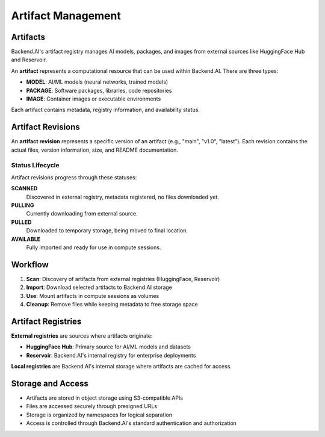 .. role:: raw-html-m2r(raw)
   :format: html

Artifact Management
===================

Artifacts
---------

Backend.AI's artifact registry manages AI models, packages, and images from external sources like HuggingFace Hub and Reservoir.

An **artifact** represents a computational resource that can be used within Backend.AI.
There are three types:

- **MODEL**: AI/ML models (neural networks, trained models)
- **PACKAGE**: Software packages, libraries, code repositories  
- **IMAGE**: Container images or executable environments

Each artifact contains metadata, registry information, and availability status.

Artifact Revisions
------------------

An **artifact revision** represents a specific version of an artifact (e.g., "main", "v1.0", "latest").
Each revision contains the actual files, version information, size, and README documentation.

Status Lifecycle
~~~~~~~~~~~~~~~~~

Artifact revisions progress through these statuses:

**SCANNED**
  Discovered in external registry, metadata registered, no files downloaded yet.

**PULLING** 
  Currently downloading from external source.

**PULLED**
  Downloaded to temporary storage, being moved to final location.

**AVAILABLE**
  Fully imported and ready for use in compute sessions.

Workflow
--------

1. **Scan**: Discovery of artifacts from external registries (HuggingFace, Reservoir)
2. **Import**: Download selected artifacts to Backend.AI storage  
3. **Use**: Mount artifacts in compute sessions as volumes
4. **Cleanup**: Remove files while keeping metadata to free storage space

Artifact Registries
-------------------

**External registries** are sources where artifacts originate:

- **HuggingFace Hub**: Primary source for AI/ML models and datasets
- **Reservoir**: Backend.AI's internal registry for enterprise deployments

**Local registries** are Backend.AI's internal storage where artifacts are cached for access.

Storage and Access
-----------------

- Artifacts are stored in object storage using S3-compatible APIs
- Files are accessed securely through presigned URLs
- Storage is organized by namespaces for logical separation
- Access is controlled through Backend.AI's standard authentication and authorization
